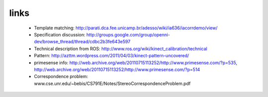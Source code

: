 links
-----
 - Template matching: http://parati.dca.fee.unicamp.br/adesso/wiki/ia636/iacorrdemo/view/
 - Specification discussion: http://groups.google.com/group/openni-dev/browse_thread/thread/cdbc2b3fe643e597
 - Technical description from ROS: http://www.ros.org/wiki/kinect_calibration/technical
 - Pattern: http://azttm.wordpress.com/2011/04/03/kinect-pattern-uncovered/ 
 - primesense info: http://web.archive.org/web/20110715113252/http://www.primesense.com/?p=535, 
   http://web.archive.org/web/20110715113252/http://www.primesense.com/?p=514
 - Correspondence problem: www.cse.unr.edu/~bebis/CS791E/Notes/StereoCorrespondenceProblem.pdf